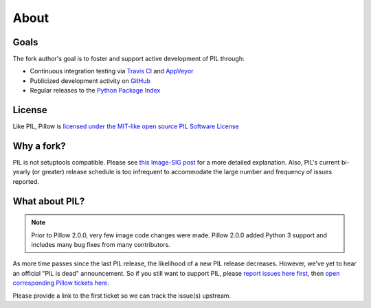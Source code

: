 About
=====

Goals
-----

The fork author's goal is to foster and support active development of PIL through:

- Continuous integration testing via `Travis CI`_ and `AppVeyor`_
- Publicized development activity on `GitHub`_
- Regular releases to the `Python Package Index`_

.. _Travis CI: https://travis-ci.org/python-pillow/Pillow
.. _AppVeyor: https://ci.appveyor.com/project/Python-pillow/pillow
.. _GitHub: https://github.com/python-pillow/Pillow
.. _Python Package Index: https://pypi.python.org/pypi/Pillow

License
-------

Like PIL, Pillow is `licensed under the MIT-like open source PIL Software License <https://raw.githubusercontent.com/python-pillow/Pillow/master/LICENSE>`_

Why a fork?
-----------

PIL is not setuptools compatible. Please see `this Image-SIG post`_ for a more detailed explanation. Also, PIL's current bi-yearly (or greater) release schedule is too infrequent to accommodate the large number and frequency of issues reported.

.. _this Image-SIG post: https://mail.python.org/pipermail/image-sig/2010-August/006480.html

What about PIL?
---------------

.. note::

    Prior to Pillow 2.0.0, very few image code changes were made. Pillow 2.0.0
    added Python 3 support and includes many bug fixes from many contributors.

As more time passes since the last PIL release, the likelihood of a new PIL release decreases. However, we've yet to hear an official "PIL is dead" announcement. So if you still want to support PIL, please `report issues here first`_, then `open corresponding Pillow tickets here`_.

.. _report issues here first: https://bitbucket.org/effbot/pil-2009-raclette/issues

.. _open corresponding Pillow tickets here: https://github.com/python-pillow/Pillow/issues

Please provide a link to the first ticket so we can track the issue(s) upstream.
